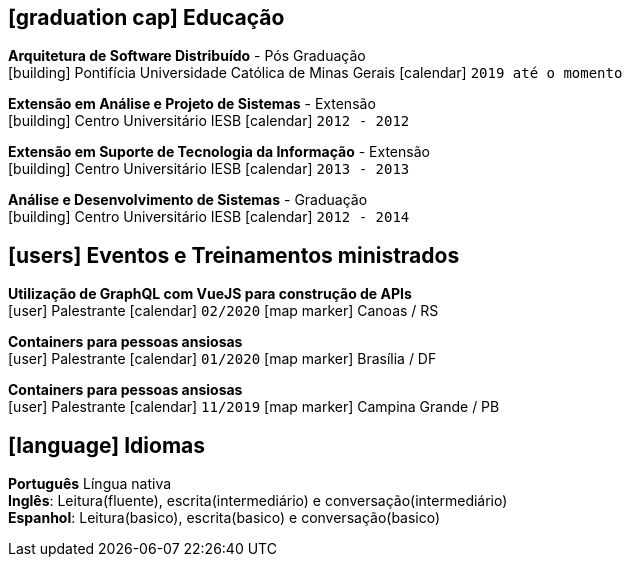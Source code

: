 [[education]]

ifdef::backend-html5[]
== icon:graduation-cap[] Educação
endif::[]

ifdef::backend-pdf[]
== Educação
endif::[]

--
**Arquitetura de Software Distribuído** - Pós Graduação +
icon:building[title="Instituição"] Pontifícia Universidade Católica de Minas Gerais icon:calendar[title="Período"] `2019 até o momento`
--

--
**Extensão em Análise e Projeto de Sistemas** - Extensão +
icon:building[title="Instituição"] Centro Universitário IESB icon:calendar[title="Período"] `2012 - 2012`
--

--
**Extensão em Suporte de Tecnologia da Informação** - Extensão +
icon:building[title="Instituição"] Centro Universitário IESB icon:calendar[title="Período"] `2013 - 2013`
--

--
**Análise e Desenvolvimento de Sistemas** - Graduação +
icon:building[title="Instituição"] Centro Universitário IESB icon:calendar[title="Período"] `2012 - 2014` +
--

[[events]]
ifdef::backend-html5[]
== icon:users[] Eventos e Treinamentos ministrados
endif::[]

ifdef::backend-pdf[]
== Eventos e Treinamentos ministrados
endif::[]

--
**Utilização de GraphQL com VueJS para construção de APIs** +
icon:user[title="Participação"] Palestrante   icon:calendar[title="Data"] `02/2020`  icon:map-marker[title="Localização"] Canoas / RS
--

--
**Containers para pessoas ansiosas** +
icon:user[title="Participação"] Palestrante icon:calendar[title="Período"] `01/2020` icon:map-marker[] Brasília / DF
--

--
**Containers para pessoas ansiosas** +
icon:user[title="Participação"] Palestrante icon:calendar[title="Período"] `11/2019` icon:map-marker[] Campina Grande / PB
--

ifdef::backend-html5[]
== icon:language[] Idiomas
endif::[]

ifdef::backend-pdf[]
== Idiomas
endif::[]
**Português** Língua nativa +
**Inglês**: Leitura(fluente), escrita(intermediário) e conversação(intermediário) +
**Espanhol**: Leitura(basico), escrita(basico) e conversação(basico)